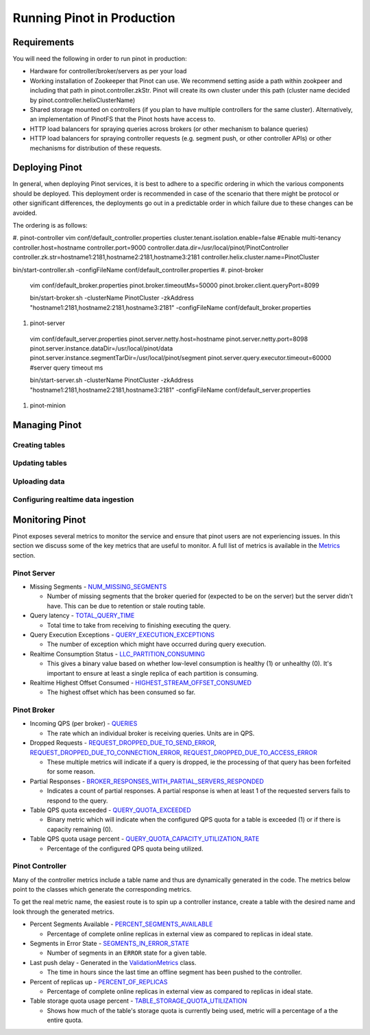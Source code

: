 ..
.. Licensed to the Apache Software Foundation (ASF) under one
.. or more contributor license agreements.  See the NOTICE file
.. distributed with this work for additional information
.. regarding copyright ownership.  The ASF licenses this file
.. to you under the Apache License, Version 2.0 (the
.. "License"); you may not use this file except in compliance
.. with the License.  You may obtain a copy of the License at
..
..   http://www.apache.org/licenses/LICENSE-2.0
..
.. Unless required by applicable law or agreed to in writing,
.. software distributed under the License is distributed on an
.. "AS IS" BASIS, WITHOUT WARRANTIES OR CONDITIONS OF ANY
.. KIND, either express or implied.  See the License for the
.. specific language governing permissions and limitations
.. under the License.
..

Running Pinot in Production
===========================

Requirements
~~~~~~~~~~~~

You will need the following in order to run pinot in production:

* Hardware for controller/broker/servers as per your load
* Working installation of Zookeeper that Pinot can use. We recommend setting aside a path within zookpeer and including that path in pinot.controller.zkStr. Pinot will create its own cluster under this path (cluster name decided by pinot.controller.helixClusterName)
* Shared storage mounted on controllers (if you plan to have multiple controllers for the same cluster). Alternatively, an implementation of PinotFS that the Pinot hosts have access to.
* HTTP load balancers for spraying queries across brokers (or other mechanism to balance queries)
* HTTP load balancers for spraying controller requests (e.g. segment push, or other controller APIs) or other mechanisms for distribution of these requests.

Deploying Pinot
~~~~~~~~~~~~~~~

In general, when deploying Pinot services, it is best to adhere to a specific ordering in which the various components should be deployed. This deployment order is recommended in case of the scenario that there might be protocol or other significant differences, the deployments go out in a predictable order in which failure  due to these changes can be avoided.

The ordering is as follows:

#. pinot-controller
vim conf/default_controller.properties 
cluster.tenant.isolation.enable=false #Enable multi-tenancy
controller.host=hostname
controller.port=9000
controller.data.dir=/usr/local/pinot/PinotController
controller.zk.str=hostname1:2181,hostname2:2181,hostname3:2181
controller.helix.cluster.name=PinotCluster

bin/start-controller.sh -configFileName conf/default_controller.properties
#. pinot-broker
 vim conf/default_broker.properties 
 pinot.broker.timeoutMs=50000
 pinot.broker.client.queryPort=8099
 
 bin/start-broker.sh -clusterName PinotCluster -zkAddress "hostname1:2181,hostname2:2181,hostname3:2181" -configFileName         conf/default_broker.properties
#. pinot-server
 vim conf/default_server.properties 
 pinot.server.netty.host=hostname
 pinot.server.netty.port=8098
 pinot.server.instance.dataDir=/usr/local/pinot/data
 pinot.server.instance.segmentTarDir=/usr/local/pinot/segment
 pinot.server.query.executor.timeout=60000   #server query timeout ms
 
 bin/start-server.sh -clusterName PinotCluster -zkAddress "hostname1:2181,hostname2:2181,hostname3:2181" -configFileName         conf/default_server.properties
#. pinot-minion

Managing Pinot
~~~~~~~~~~~~~~

Creating tables
---------------

Updating tables
---------------

Uploading data
--------------

Configuring realtime data ingestion
-----------------------------------

Monitoring Pinot
~~~~~~~~~~~~~~~~

Pinot exposes several metrics to monitor the service and ensure that pinot users are not experiencing issues. In this section we discuss some of the key metrics that are useful to monitor. A full list of metrics is available in the `Metrics <customizations.html#metrics>`_ section.

Pinot Server
------------

* Missing Segments - `NUM_MISSING_SEGMENTS <https://github.com/apache/incubator-pinot/blob/master/pinot-common/src/main/java/org/apache/pinot/common/metrics/ServerMeter.java>`_

  * Number of missing segments that the broker queried for (expected to be on the server) but the server didn't have. This can be due to retention or stale routing table.

* Query latency - `TOTAL_QUERY_TIME <https://github.com/apache/incubator-pinot/blob/ce2d9ee9dc73b2d7273a63a4eede774eb024ea8f/pinot-common/src/main/java/org/apache/pinot/common/metrics/ServerQueryPhase.java>`_

  * Total time to take from receiving to finishing executing the query.

* Query Execution Exceptions - `QUERY_EXECUTION_EXCEPTIONS <https://github.com/apache/incubator-pinot/blob/master/pinot-common/src/main/java/org/apache/pinot/common/metrics/ServerMeter.java>`_

  * The number of exception which might have occurred during query execution.

* Realtime Consumption Status - `LLC_PARTITION_CONSUMING <https://github.com/apache/incubator-pinot/blob/master/pinot-common/src/main/java/org/apache/pinot/common/metrics/ServerGauge.java>`_

  * This gives a binary value based on whether low-level consumption is healthy (1) or unhealthy (0). It's important to ensure at least a single replica of each partition is consuming.

* Realtime Highest Offset Consumed - `HIGHEST_STREAM_OFFSET_CONSUMED <https://github.com/apache/incubator-pinot/blob/master/pinot-common/src/main/java/org/apache/pinot/common/metrics/ServerGauge.java>`_

  * The highest offset which has been consumed so far.

Pinot Broker
------------

* Incoming QPS (per broker) - `QUERIES <https://github.com/apache/incubator-pinot/blob/master/pinot-common/src/main/java/org/apache/pinot/common/metrics/BrokerMeter.java>`_

  * The rate which an individual broker is receiving queries. Units are in QPS.

* Dropped Requests - `REQUEST_DROPPED_DUE_TO_SEND_ERROR <https://github.com/apache/incubator-pinot/blob/master/pinot-common/src/main/java/org/apache/pinot/common/metrics/BrokerMeter.java>`_, `REQUEST_DROPPED_DUE_TO_CONNECTION_ERROR <https://github.com/apache/incubator-pinot/blob/master/pinot-common/src/main/java/org/apache/pinot/common/metrics/BrokerMeter.java>`_, `REQUEST_DROPPED_DUE_TO_ACCESS_ERROR <https://github.com/apache/incubator-pinot/blob/master/pinot-common/src/main/java/org/apache/pinot/common/metrics/BrokerMeter.java>`_

  * These multiple metrics will indicate if a query is dropped, ie the processing of that query has been forfeited for some reason.

* Partial Responses - `BROKER_RESPONSES_WITH_PARTIAL_SERVERS_RESPONDED <https://github.com/apache/incubator-pinot/blob/master/pinot-common/src/main/java/org/apache/pinot/common/metrics/BrokerMeter.java>`_

  * Indicates a count of partial responses. A partial response is when at least 1 of the requested servers fails to respond to the query.

* Table QPS quota exceeded - `QUERY_QUOTA_EXCEEDED <https://github.com/apache/incubator-pinot/blob/master/pinot-common/src/main/java/org/apache/pinot/common/metrics/BrokerMeter.java>`_

  * Binary metric which will indicate when the configured QPS quota for a table is exceeded (1) or if there is capacity remaining (0).

* Table QPS quota usage percent - `QUERY_QUOTA_CAPACITY_UTILIZATION_RATE <https://github.com/apache/incubator-pinot/blob/master/pinot-common/src/main/java/org/apache/pinot/common/metrics/BrokerGauge.java>`_

  * Percentage of the configured QPS quota being utilized.

Pinot Controller
----------------

Many of the controller metrics include a table name and thus are dynamically generated in the code. The metrics below point to the classes which generate the corresponding metrics.

To get the real metric name, the easiest route is to spin up a controller instance, create a table with the desired name and look through the generated metrics.

.. todo::

  Give a more detailed explanation of how metrics are generated, how to identify real metrics names and where to find them in the code.

* Percent Segments Available - `PERCENT_SEGMENTS_AVAILABLE <https://github.com/apache/incubator-pinot/blob/ce2d9ee9dc73b2d7273a63a4eede774eb024ea8f/pinot-common/src/main/java/org/apache/pinot/common/metrics/ControllerGauge.java>`_

  * Percentage of complete online replicas in external view as compared to replicas in ideal state.

* Segments in Error State - `SEGMENTS_IN_ERROR_STATE <https://github.com/apache/incubator-pinot/blob/ce2d9ee9dc73b2d7273a63a4eede774eb024ea8f/pinot-common/src/main/java/org/apache/pinot/common/metrics/ControllerGauge.java>`_

  * Number of segments in an ``ERROR`` state for a given table.

* Last push delay - Generated in the `ValidationMetrics <https://github.com/apache/incubator-pinot/blob/ce2d9ee9dc73b2d7273a63a4eede774eb024ea8f/pinot-common/src/main/java/org/apache/pinot/common/metrics/ValidationMetrics.java>`_ class.

  * The time in hours since the last time an offline segment has been pushed to the controller.

* Percent of replicas up - `PERCENT_OF_REPLICAS <https://github.com/apache/incubator-pinot/blob/master/pinot-common/src/main/java/org/apache/pinot/common/metrics/ControllerGauge.java>`_

  * Percentage of complete online replicas in external view as compared to replicas in ideal state.

* Table storage quota usage percent - `TABLE_STORAGE_QUOTA_UTILIZATION <https://github.com/apache/incubator-pinot/blob/master/pinot-common/src/main/java/org/apache/pinot/common/metrics/ControllerGauge.java>`_

  * Shows how much of the table's storage quota is currently being used, metric will a percentage of a the entire quota.


